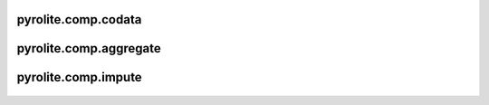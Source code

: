 pyrolite\.comp\.codata
-------------------------------
  .. automodule:: pyrolite.comp.codata
      :members:
      :undoc-members:

pyrolite\.comp\.aggregate
-------------------------------
  .. automodule:: pyrolite.comp.aggregate
      :members:
      :undoc-members:

pyrolite\.comp\.impute
-------------------------------
  .. automodule:: pyrolite.comp.impute
      :members:
      :undoc-members:

